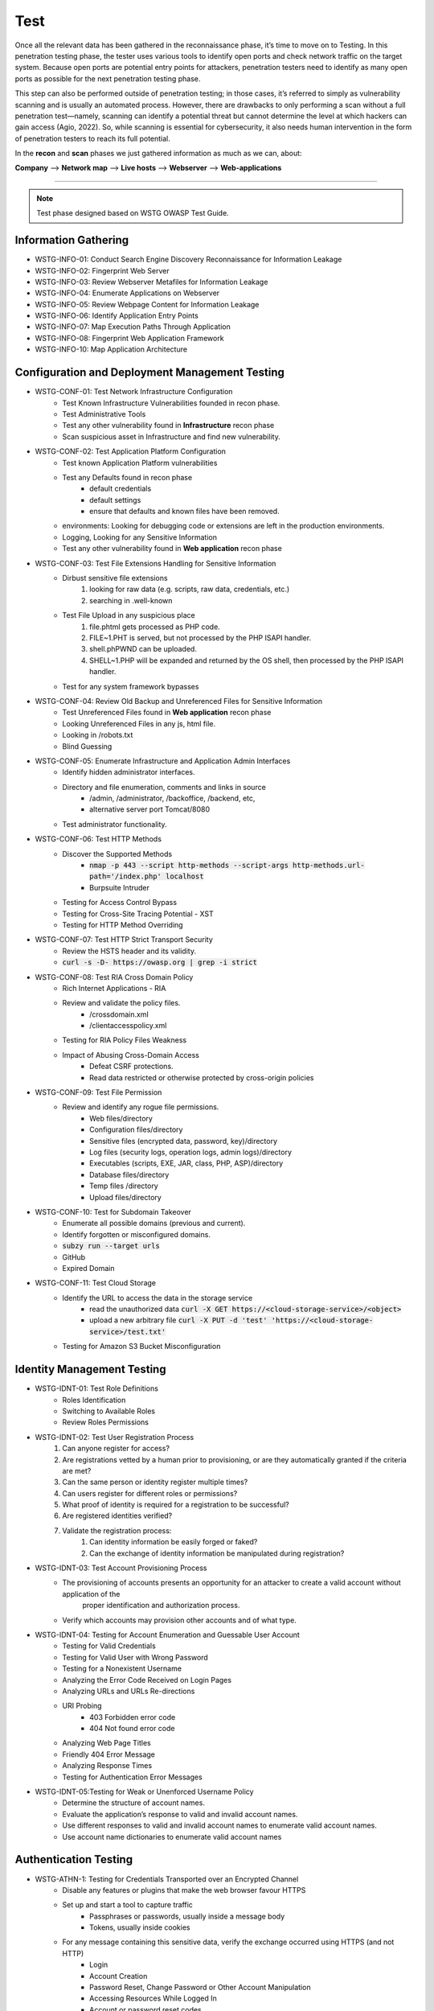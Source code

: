 =====
Test
=====

Once all the relevant data has been gathered in the reconnaissance phase, 
it’s time to move on to Testing. In this penetration testing phase, 
the tester uses various tools to identify open ports and check network 
traffic on the target system. Because open ports are potential entry points for attackers, 
penetration testers need to identify as many open ports as possible for the next penetration testing phase.

This step can also be performed outside of penetration testing; in those cases, 
it’s referred to simply as vulnerability scanning and is usually an automated process. 
However, there are drawbacks to only performing a scan without a full penetration test—namely, 
scanning can identify a potential threat but cannot determine the level at which 
hackers can gain access (Agio, 2022). So, while scanning is essential for cybersecurity, 
it also needs human intervention in the form of penetration testers to reach its full potential. 

In the **recon** and **scan** phases we just gathered information as much as we can, about:

**Company** --> **Network map** --> **Live hosts** --> **Webserver** --> **Web-applications**

-----

.. note::
    Test phase designed based on WSTG OWASP Test Guide.

**Information Gathering**
===========================
* WSTG-INFO-01: Conduct Search Engine Discovery Reconnaissance for Information Leakage
* WSTG-INFO-02: Fingerprint Web Server
* WSTG-INFO-03: Review Webserver Metafiles for Information Leakage
* WSTG-INFO-04: Enumerate Applications on Webserver
* WSTG-INFO-05: Review Webpage Content for Information Leakage
* WSTG-INFO-06: Identify Application Entry Points
* WSTG-INFO-07: Map Execution Paths Through Application
* WSTG-INFO-08: Fingerprint Web Application Framework
* WSTG-INFO-10: Map Application Architecture

**Configuration and Deployment Management Testing**
=====================================================
* WSTG-CONF-01: Test Network Infrastructure Configuration
    - Test Known Infrastructure Vulnerabilities founded in recon phase.
    - Test Administrative Tools
    - Test any other vulnerability found in **Infrastructure** recon phase
    - Scan suspicious asset in Infrastructure and find new vulnerability.
* WSTG-CONF-02: Test Application Platform Configuration
    - Test known Application Platform vulnerabilities
    - Test any Defaults found in recon phase        
        - default credentials
        - default settings
        - ensure that defaults and known files have been removed.
    - environments: Looking for debugging code or extensions are left in the production environments.
    - Logging, Looking for any Sensitive Information
    - Test any other vulnerability found in **Web application** recon phase
* WSTG-CONF-03: Test File Extensions Handling for Sensitive Information
    - Dirbust sensitive file extensions
        1. looking for raw data (e.g. scripts, raw data, credentials, etc.)
        2. searching in .well-known
    - Test File Upload in any suspicious place
        1. file.phtml gets processed as PHP code.
        2. FILE~1.PHT is served, but not processed by the PHP ISAPI handler.
        3. shell.phPWND can be uploaded.
        4. SHELL~1.PHP will be expanded and returned by the OS shell, then processed by the PHP ISAPI handler.
    - Test for any system framework bypasses
* WSTG-CONF-04: Review Old Backup and Unreferenced Files for Sensitive Information
    - Test Unreferenced Files found in **Web application** recon phase
    - Looking Unreferenced Files in any js, html file.
    - Looking in /robots.txt
    - Blind Guessing
* WSTG-CONF-05: Enumerate Infrastructure and Application Admin Interfaces
    - Identify hidden administrator interfaces.    
    - Directory and file enumeration, comments and links in source 
        - /admin, /administrator, /backoffice, /backend, etc, 
        - alternative server port Tomcat/8080
    - Test administrator functionality.
* WSTG-CONF-06: Test HTTP Methods
    - Discover the Supported Methods
        - :code:`nmap -p 443 --script http-methods --script-args http-methods.url-path='/index.php' localhost`
        - Burpsuite Intruder
    - Testing for Access Control Bypass
    - Testing for Cross-Site Tracing Potential - XST
    - Testing for HTTP Method Overriding
* WSTG-CONF-07: Test HTTP Strict Transport Security
    - Review the HSTS header and its validity.
    - :code:`curl -s -D- https://owasp.org | grep -i strict`
* WSTG-CONF-08: Test RIA Cross Domain Policy
    - Rich Internet Applications - RIA
    - Review and validate the policy files.
        - /crossdomain.xml
        - /clientaccesspolicy.xml
    - Testing for RIA Policy Files Weakness
    - Impact of Abusing Cross-Domain Access
        - Defeat CSRF protections.
        - Read data restricted or otherwise protected by cross-origin policies
* WSTG-CONF-09: Test File Permission
    - Review and identify any rogue file permissions.
        - Web files/directory
        - Configuration files/directory
        - Sensitive files (encrypted data, password, key)/directory
        - Log files (security logs, operation logs, admin logs)/directory
        - Executables (scripts, EXE, JAR, class, PHP, ASP)/directory
        - Database files/directory
        - Temp files /directory
        - Upload files/directory
* WSTG-CONF-10: Test for Subdomain Takeover
    - Enumerate all possible domains (previous and current).
    - Identify forgotten or misconfigured domains.
    - :code:`subzy run --target urls`
    - GitHub
    - Expired Domain
* WSTG-CONF-11: Test Cloud Storage
    - Identify the URL to access the data in the storage service
        - read the unauthorized data :code:`curl -X GET https://<cloud-storage-service>/<object>`
        - upload a new arbitrary file :code:`curl -X PUT -d 'test' 'https://<cloud-storage-service>/test.txt'`
    - Testing for Amazon S3 Bucket Misconfiguration

**Identity Management Testing**
=================================
* WSTG-IDNT-01: Test Role Definitions
    - Roles Identification
    - Switching to Available Roles
    - Review Roles Permissions
* WSTG-IDNT-02: Test User Registration Process
    1. Can anyone register for access?
    2. Are registrations vetted by a human prior to provisioning, or are they automatically granted if the criteria are met?
    3. Can the same person or identity register multiple times?
    4. Can users register for different roles or permissions?
    5. What proof of identity is required for a registration to be successful?
    6. Are registered identities verified?
    7. Validate the registration process:
        1. Can identity information be easily forged or faked?
        2. Can the exchange of identity information be manipulated during registration?
* WSTG-IDNT-03: Test Account Provisioning Process
    - The provisioning of accounts presents an opportunity for an attacker to create a valid account without application of the
       proper identification and authorization process.
    - Verify which accounts may provision other accounts and of what type.
* WSTG-IDNT-04: Testing for Account Enumeration and Guessable User Account
    - Testing for Valid Credentials
    - Testing for Valid User with Wrong Password
    - Testing for a Nonexistent Username
    - Analyzing the Error Code Received on Login Pages
    - Analyzing URLs and URLs Re-directions
    - URI Probing
        - 403 Forbidden error code
        - 404 Not found error code
    - Analyzing Web Page Titles
    - Friendly 404 Error Message
    - Analyzing Response Times
    - Testing for Authentication Error Messages
* WSTG-IDNT-05:Testing for Weak or Unenforced Username Policy
    - Determine the structure of account names.
    - Evaluate the application’s response to valid and invalid account names.
    - Use different responses to valid and invalid account names to enumerate valid account names.
    - Use account name dictionaries to enumerate valid account names

**Authentication Testing**
===========================
* WSTG-ATHN-1: Testing for Credentials Transported over an Encrypted Channel
    - Disable any features or plugins that make the web browser favour HTTPS
    - Set up and start a tool to capture traffic
        - Passphrases or passwords, usually inside a message body
        - Tokens, usually inside cookies
    - For any message containing this sensitive data, verify the exchange occurred using HTTPS (and not HTTP)
        - Login
        - Account Creation
        - Password Reset, Change Password or Other Account Manipulation
        - Accessing Resources While Logged In
        - Account or password reset codes
* WSTG-ATHN-2: Testing for Default Credentials
    - Testing for Default Credentials of Common Applications
    - Testing for Default Password of New Accounts
* WSTG-ATHN-3: Testing for Weak Lock Out Mechanism
    - Test Lockout Mechanism
    - Test CAPTCHA
    - Test Unlock Mechanism
* WSTG-ATHN-4: Testing for Bypassing Authentication Schema
    - Direct Page Request
    - Parameter Modification
    - Session ID Prediction
    - SQL Injection (HTML Form Authentication)
* WSTG-ATHN-5: Testing for Vulnerable Remember Password
    - Validate that the generated session is managed securely and do not put the user’s credentials in danger
* WSTG-ATHN-6: Testing for Browser Cache Weaknesses
    - Browser History
    - Browser Cache
    - Reviewing Cached Information
    - Check Handling for Mobile Browsers
* WSTG-ATHN-7: Testing for Weak Password Policy
    - brute force 
    - password guessing 
    - using available password dictionaries by evaluating the length, complexity, reuse, and aging requirements of passwords.
* WSTG-ATHN-8: Testing for Weak Security Question Answer
    - Testing for Weak Pre-generated Questions
    - Testing for Weak Self-Generated Questions
    - Testing for Brute-forcible Answers
* WSTG-ATHN-9: Testing for Weak Password Change or Reset Functionalities
    - Test Password Reset
    - Test Password Change
* WSTG-ATHN-10: Testing for Weaker Authentication in Alternative Channel
    - Understand the Primary Mechanism
    - Identify Other Channels
    - Enumerate Authentication Functionality

**Authorization Testing**
=========================
* WSTG-ATHZ-01: Testing Directory Traversal File Include
    - Input Vectors Enumeration
    - Testing Techniques
    - Looking for :code:`../../../../etc/passwd`
        - URL: http://example.com/getUserProfile.jsp?item=../../../../etc/passwd
        - URL: http://example.com/index.php?file=http://www.owasp.org/malicioustxt
        - URL: http://example.com/index.php?file=file:///etc/passwd
        - Cookie: USER=1826cc8f:PSTYLE=../../../../etc/passwd
    - Code
        - PHP: include(), include_once(), require(), require_once(), fopen(), readfile(), ...
        - (include|require)(_once)?\s*['"(]?\s*\$_(GET|POST|COOKIE)
        - JSP/Servlet: java.io.File(), java.io.FileReader(), ...
        - ASP: include file, include virtual, ...
* WSTG-ATHZ-02: Testing for Bypassing Authorization Schema
    - Testing for Horizontal Bypassing Authorization Schema
    - Testing for Vertical Bypassing Authorization Schema
    - Banking Site Roles Scenario
    - Administrator Page Access
        - Testing for Access to Administrative Functions
        - Testing for Access to Resources Assigned to a Different Role
        - Testing for Special Request Header Handling
            1. Send a Normal Request without Any X-Original-Url or X-Rewrite-Url Header
            2. Send a Request with an X-Original-Url Header Pointing to a Non-Existing Resource
            3. Send a Request with an X-Rewrite-Url Header Pointing to a Non-Existing Resource
            4. Other Headers to Consider
                - X-Forwarded-For
                - X-Forward-For
                - X-Remote-IP
                - X-Originating-IP
                - X-Remote-Addr
                - X-Client-IP
* WSTG-ATHZ-03: Testing for Privilege Escalation
    - Objectives
        - Identify injection points related to privilege manipulation.
        - Fuzz or otherwise attempt to bypass security measures.
    - Testing for Role/Privilege Manipulation
        1. Manipulation of User Group
        2. Manipulation of User Profile
        3. Manipulation of Condition Value
        4. Manipulation of IP Address
            - X-Forwarded-For: 8.1.1.1
    - URL Traversal
        1. /../.././userInfo.html
    - Code
        1. startswith(), endswith(), contains(), indexOf()
    - SessionID
        1. decrypt
        2. manipulate
* WSTG-ATHZ-04: Testing for Insecure Direct Object References - IDOR
    - Identify points where object references may occur.
    - Assess the access control measures and if they’re vulnerable to IDOR.
        - The Value of a Parameter Is Used Directly to Retrieve a Database Record
        - The Value of a Parameter Is Used Directly to Perform an Operation in the System
        - The Value of a Parameter Is Used Directly to Retrieve a File System Resource
        - The Value of a Parameter Is Used Directly to Access Application Functionality

**Session Management Testing**
================================
* WSTG-SESS-01: Testing for Session Management Schema
    - Gather session tokens
    - Analyze
    - Modify cookies
* WSTG-SESS-02: Testing for Cookies Attributes
    - Secure Attribute
    - HttpOnly Attribute
    - Domain Attribute
    - Path Attribute
    - Expires Attribute
    - SameSite Attribute
* WSTG-SESS-03: Testing for Session Fixation
    - Analyze the authentication mechanism and its flow.
    - Force cookies and assess the impact.
* WSTG-SESS-04: Testing for Exposed Session Variables
    - Testing for Encryption & Reuse of Session Tokens Vulnerabilities
    - Testing for Proxies & Caching Vulnerabilities
    - Testing for GET & POST Vulnerabilities
    - Testing for Transport Vulnerabilities
* WSTG-SESS-05: Testing for Cross Site Request Forgery - CSRF
    - https://cheatsheetseries.owasp.org/cheatsheets/Cross-Site_Request_Forgery_Prevention_Cheat_Sheet.html
* WSTG-SESS-06: Testing for Logout Functionality
    - Testing for Log Out User Interface
    - Testing for Server-Side Session Termination
    - Testing for Session Timeout
    - Testing for Session Termination in Single Sign-On Environments (Single Sign-Off)
* WSTG-SESS-07: Testing Session Timeout
    - Validate that a hard session timeout exists
* WSTG-SESS-08: Testing for Session Puzzling
    - Identify all session variables.
    - Break the logical flow of session generation.
* WSTG-SESS-09: Testing for Session Hijacking
    - Identify vulnerable session cookies.
    - Hijack vulnerable cookies and assess the risk level.

**Input Validation Testing**
=============================
* WSTG-INPV-1: Testing for Reflected Cross Site Scripting - XSS
* WSTG-INPV-2: Testing for Stored Cross Site Scripting - Stored XSS
* WSTG-INPV-3: Testing for HTTP Parameter Pollution
* WSTG-INPV-4: Testing for SQL Injection - SQLi
* WSTG-INPV-5: Testing for LDAP Injection
* WSTG-INPV-6: Testing for XML Injection
* WSTG-INPV-7: Testing for SSI Injection
* WSTG-INPV-8: Testing for XPath Injection
* WSTG-INPV-9: Testing for IMAP SMTP Injection
* WSTG-INPV-10: Testing for Code Injection
* WSTG-INPV-11: Testing for Command Injection
* WSTG-INPV-13: Testing for Format String Injection
* WSTG-INPV-14: Testing for Incubated Vulnerability
* WSTG-INPV-15: Testing for HTTP Splitting Smuggling
* WSTG-INPV-16: Testing for HTTP Incoming Requests
* WSTG-INPV-17: Testing for Host Header Injection
* WSTG-INPV-18: Testing for Server-side Template Injection
* WSTG-INPV-19: Testing for Server-Side Request Forgery - SSRF

**Testing for Error Handling**
===============================
* WSTG-ERRH-01: Testing for Improper Error Handling
    - Identify existing error output.        
    - Analyze the different output returned.
    - Test Webservers
    - Test Web-applications

**Testing for Weak Cryptography**
==================================
* WSTG-CRYP-01: Testing for Weak Transport Layer Security    
    - Automated Testing
        - Nmap (various scripts)
        - OWASP O-Saft
        - sslscan
        - sslyze
        - SSL Labs
        - testssl.sh
    - Manual Testing
        - openssl
        - gnutls-cli
* WSTG-CRYP-02: Testing for Padding Oracle
    - Identify encrypted messages that rely on padding.
    - Attempt to break the padding of the encrypted messages and analyze the returned error messages for further analysis.
* WSTG-CRYP-03: Testing for Sensitive Information Sent via Unencrypted Channels
    - Basic Authentication over HTTP
    - Form-Based Authentication Performed over HTTP
    - Cookie Containing Session ID Sent over HTTP
    - Testing Password Sensitive Information in Source Code or Logs
        - :code:`grep -r –E "Pass | password | pwd |user | guest| admin | encry | key | decrypt | sharekey "./PathToSearch/`
        - :code:`grep -r " {2\}[0-9]\{6\} " ./PathToSearch/`
* WSTG-CRYP-04: Testing for Weak Encryption
    - Provide a guideline for the identification weak encryption or hashing uses and implementations.

**Business Logic Testing**
============================
* WSTG-BUSL-01: Test Business Logic Data Validation
* WSTG-BUSL-02: Test Ability to Forge Requests
* WSTG-BUSL-03: Test Integrity Checks
* WSTG-BUSL-04: Test for Process Timing
* WSTG-BUSL-05: Test Number of Times a Function Can Be Used Limits
* WSTG-BUSL-06: Testing for the Circumvention of Work Flows
* WSTG-BUSL-07: Test Defenses Against Application Misuse
* WSTG-BUSL-08: Test Upload of Unexpected File Types
* WSTG-BUSL-09: Test Upload of Malicious Files

**Client-side Testing**
=========================
* WSTG-CLNT-01: Testing for DOM-Based Cross Site Scripting - XSS
* WSTG-CLNT-02: Testing for JavaScript Execution
* WSTG-CLNT-03: Testing for HTML Injection
* WSTG-CLNT-04: Testing for Client-side URL Redirect
* WSTG-CLNT-05: Testing for CSS Injection
* WSTG-CLNT-06: Testing for Client-side Resource Manipulation
* WSTG-CLNT-07: Testing Cross Origin Resource Sharing - CORS
* WSTG-CLNT-08: Testing for Cross Site Flashing - XSF
* WSTG-CLNT-09: Testing for Clickjacking
* WSTG-CLNT-10: Testing WebSockets
* WSTG-CLNT-11: Testing Web Messaging
* WSTG-CLNT-12: Testing Browser Storage
* WSTG-CLNT-13: Testing for Cross Site Script Inclusion - XSSI

**API Testing**
==================
* WSTG-APIT-01: Testing GraphQL